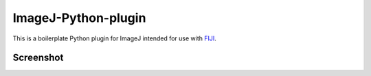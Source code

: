 ImageJ-Python-plugin
====
This is a boilerplate Python plugin for ImageJ intended for use with FIJI_.


Screenshot
----




.. _FIJI: https://fiji.sc/
